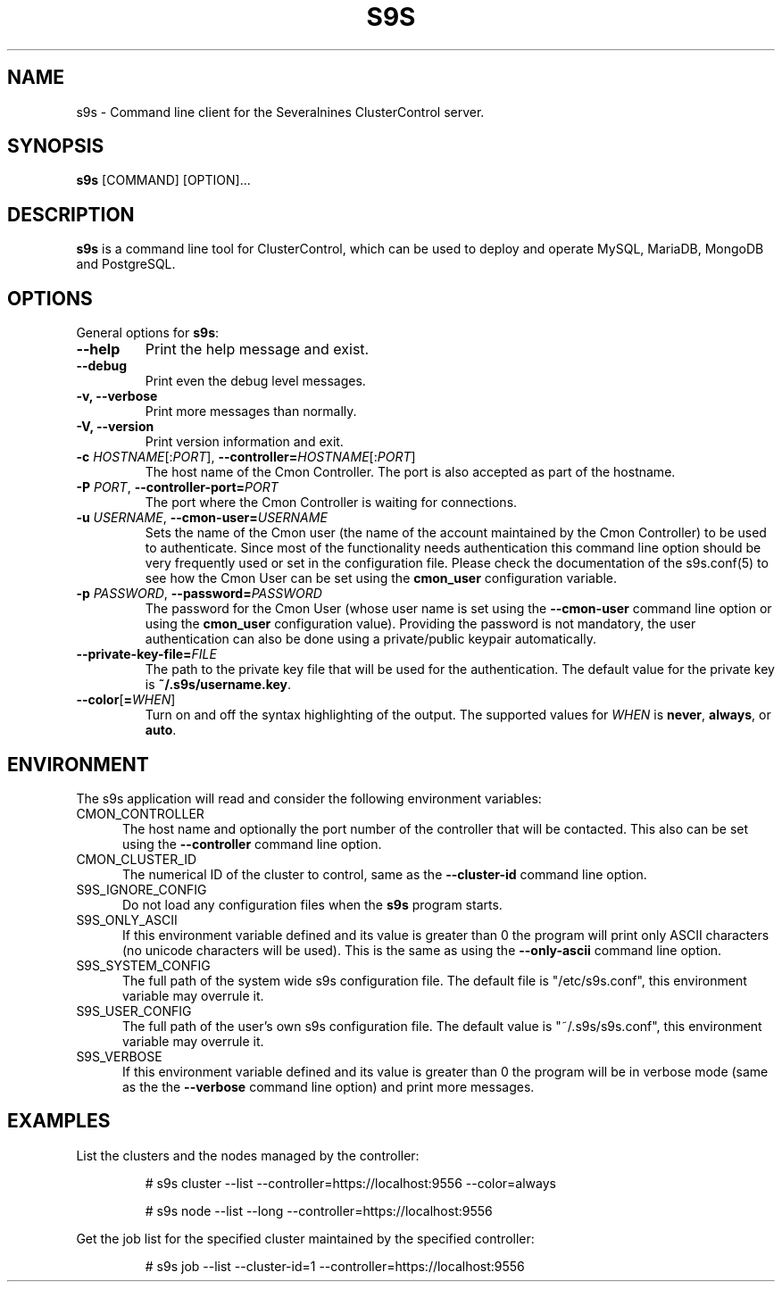 .TH S9S 1 "August 29, 2016"

.SH NAME
s9s \- Command line client for the Severalnines ClusterControl server.
.SH SYNOPSIS
.B s9s
.RI [COMMAND]
.RI [OPTION]...
.SH DESCRIPTION
\fBs9s\fP  is a command line tool for ClusterControl, which can be used to
deploy and operate MySQL, MariaDB, MongoDB and PostgreSQL.

.SH OPTIONS
General options for \fBs9s\fP:

.TP
.B \-\-help
Print the help message and exist.

.TP
.B \-\-debug
Print even the debug level messages.

.TP
.B \-v, \-\-verbose
Print more messages than normally.

.TP
.B \-V, \-\-version
Print version information and exit.

.TP
.BR \-c " \fIHOSTNAME\fP[:\fIPORT\fP]" "\fR,\fP \-\^\-controller=" \fIHOSTNAME\fP[:\fIPORT\fP]
The host name of the Cmon Controller. The port is also accepted as part of the
hostname.

.TP
.BI \-P " PORT" "\fR,\fP \-\^\-controller-port=" PORT
The port where the Cmon Controller is waiting for connections.

.TP
.BI \-u " USERNAME" "\fR,\fP \-\^\-cmon\-user=" USERNAME
Sets the name of the Cmon user (the name of the account maintained by the Cmon
Controller) to be used to authenticate. Since most of the functionality needs
authentication this command line option should be very frequently used or set in
the configuration file. Please check the documentation of the s9s.conf(5) to see
how the Cmon User can be set using the \fBcmon_user\fP configuration variable.

.TP
.BI \-p " PASSWORD" "\fR,\fP \-\^\-password=" PASSWORD
The password for the Cmon User (whose user name is set using the 
\fB\-\^\-cmon\-user\fP command line option or using the \fBcmon_user\fP
configuration value). Providing the password is not mandatory, the user
authentication can also be done using a private/public keypair automatically.

.TP
.BI \-\^\-private\-key\-file= FILE
The path to the private key file that will be used for the authentication. The
default value for the private key is \fB~/.s9s/username.key\fP.

.TP
.BR \-\^\-color [ =\fIWHEN\fP "]
Turn on and off the syntax highlighting of the output. The supported values for 
.I WHEN
is
.BR never ", " always ", or " auto .

.\"
.\"
.\"
.SH ENVIRONMENT
The s9s application will read and consider the following environment variables:

.TP 5 
CMON_CONTROLLER
The host name and optionally the port number of the controller that will be
contacted. This also can be set using the \fB\-\-controller\fR command line
option.

.TP 5
CMON_CLUSTER_ID
The numerical ID of the cluster to control, same as the \fB\-\-cluster\-id\fR
command line option.

.TP 5
S9S_IGNORE_CONFIG
Do not load any configuration files when the \fBs9s\fR program starts.

.TP 5
S9S_ONLY_ASCII
If this environment variable defined and its value is greater than 0 the program
will print only ASCII characters (no unicode characters will be used). This is
the same as using the \fB\-\-only\-ascii\fR command line option.

.TP 5
S9S_SYSTEM_CONFIG
The full path of the system wide s9s configuration file. The default file is 
"/etc/s9s.conf", this environment variable may overrule it.

.TP 5
S9S_USER_CONFIG
The full path of the user's own s9s configuration file. The default value is 
"~/.s9s/s9s.conf", this environment variable may overrule it.

.TP 5
S9S_VERBOSE
If this environment variable defined and its value is greater than 0 the program
will be in verbose mode (same as the the \fB\-\-verbose\fR command line option)
and print more messages.

.\"
.\"
.\"
.SH EXAMPLES
List the clusters and the nodes managed by the controller:

.RS
# s9s cluster --list --controller=https://localhost:9556 --color=always

# s9s node --list --long --controller=https://localhost:9556
.RE


Get the job list for the specified cluster maintained by the specified
controller:
.RS

# s9s job --list --cluster-id=1  --controller=https://localhost:9556
.RE
